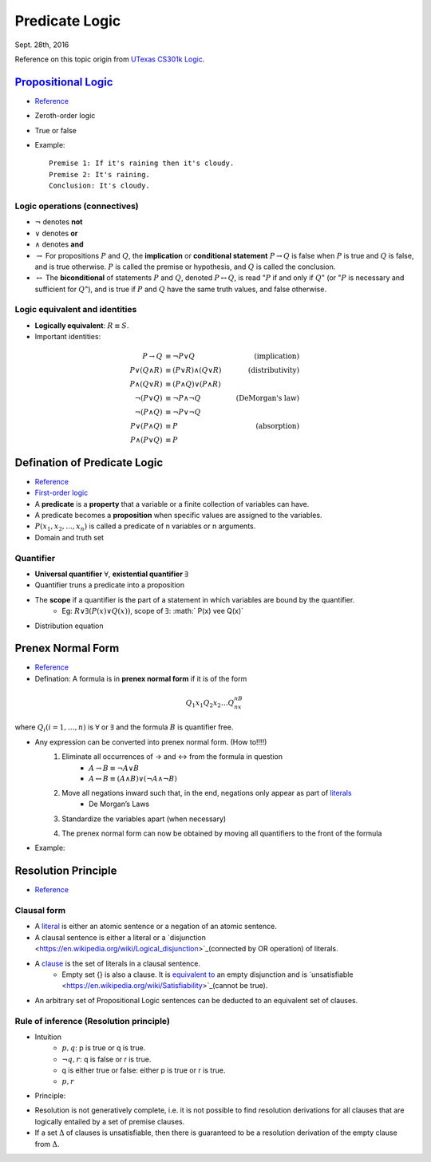 Predicate Logic
=====
Sept. 28th, 2016

Reference on this topic origin from `UTexas CS301k Logic <http://www.cs.utexas.edu/~eberlein/cs301k/cs301ktopics.html>`_.

`Propositional Logic <https://en.wikipedia.org/wiki/Propositional_calculus>`_
-----
* `Reference <http://www.cs.utexas.edu/~eberlein/cs301k/propLogic.pdf>`_
* Zeroth-order logic
* True or false
* Example::

	Premise 1: If it's raining then it's cloudy.
	Premise 2: It's raining.
	Conclusion: It's cloudy.

Logic operations (connectives)
^^^^^
* :math:`\neg` denotes **not**
* :math:`\vee` denotes **or**
* :math:`\wedge` denotes **and**
* :math:`\rightarrow` For propositions :math:`P` and :math:`Q`, the **implication** or **conditional statement** :math:`P\rightarrow Q` is false when :math:`P` is true and :math:`Q` is false, and is true otherwise. :math:`P` is called the premise or hypothesis, and :math:`Q` is called the conclusion.

* :math:`\leftrightarrow` The **biconditional** of statements :math:`P` and :math:`Q`, denoted :math:`P \leftrightarrow Q`, is read ":math:`P` if and only if :math:`Q`" (or ":math:`P` is necessary and sufficient for :math:`Q`"), and is true if :math:`P` and :math:`Q` have the same truth values, and false otherwise.

Logic equivalent and identities
^^^^^
* **Logically equivalent**: :math:`R\equiv S`.
* Important identities:

.. math::

	P \rightarrow Q&\equiv \neg P \vee Q &\text{(implication)}\\
	P \vee (Q \wedge R) &\equiv (P \vee R) \wedge (Q \vee R) &\text{(distributivity)}\\
	P \wedge (Q \vee R) &\equiv (P \wedge Q) \vee (P \wedge R) &\text{} \\
	\neg(P \vee Q) &\equiv \neg P \wedge \neg Q &\text{(DeMorgan's law)}\\
	\neg (P \wedge Q) &\equiv \neg P \vee \neg Q &\text{} \\
	P \vee (P \wedge Q) &\equiv P &\text{(absorption)} \\
	P \wedge (P \vee Q) &\equiv P &\text{}

Defination of Predicate Logic
-----
* `Reference <http://www.cs.utexas.edu/~eberlein/cs301k/predLogic.pdf>`_
* `First-order logic <http://mathworld.wolfram.com/First-OrderLogic.html>`_
* A **predicate** is a **property** that a variable or a finite collection of variables can have.
* A predicate becomes a **proposition** when specific values are assigned to the variables.
* :math:`P(x_1, x_2, ..., x_n)` is called a predicate of n variables or n arguments.
* Domain and truth set

Quantifier
^^^^^
* **Universal quantifier** :math:`\forall`, **existential quantifier** :math:`\exists`
* Quantifier truns a predicate into a proposition
* The **scope** if a quantifier is the part of a statement in which variables are bound by the quantifier.
	* Eg: :math:`R \vee \exists(P(x) \vee Q(x))`, scope of :math:`\exists`: :math:` P(x) \vee Q(x)`
* Distribution equation

.. image:: http://oa5omjl18.bkt.clouddn.com/2016_09_28_a024d27e17fccf08ad134615e5e9d1.png

Prenex Normal Form
-----
* `Reference <http://www.csd.uwo.ca/~lila/prenex.pdf>`_
* Defination: A formula is in **prenex normal form** if it is of the form

.. math::
	Q_1x_1 Q_2x_2 \dots Q_nx_nB

where :math:`Q_i(i = 1, \dots, n)` is :math:`\forall` or :math:`\exists` and the formula :math:`B` is quantifier free.

* Any expression can be converted into prenex normal form. (How to!!!!)
	#. Eliminate all occurrences of → and ↔ from the formula in question
		* :math:`A \rightarrow B \equiv \neg A \vee B`
		* :math:`A \leftrightarrow B \equiv (A \wedge B) \vee (\neg A \wedge \neg B)`
	#. Move all negations inward such that, in the end, negations only appear as part of `literals <https://en.wikipedia.org/wiki/Literal_(mathematical_logic)>`_
		* De Morgan’s Laws
	#. Standardize the variables apart (when necessary)
		.. image:: http://oa5omjl18.bkt.clouddn.com/2016_09_28_89ad976190c6f562aeef42f32522712.png
	#. The prenex normal form can now be obtained by moving all quantifiers to the front of the formula
		.. image:: http://oa5omjl18.bkt.clouddn.com/2016_09_28_d543964ddf96a1b4e5f3b46c4d8f1.png
* Example:
	.. image:: http://oa5omjl18.bkt.clouddn.com/2016_09_29_209dfc97bf5097cfb62d28b76de7bf.png

Resolution Principle
-----
* `Reference <http://logic.stanford.edu/intrologic/notes/chapter_05.html>`_

Clausal form
^^^^^
* A `literal <https://en.wikipedia.org/wiki/Literal_(mathematical_logic)>`_ is either an atomic sentence or a negation of an atomic sentence.
* A clausal sentence is either a literal or a `disjunction <https://en.wikipedia.org/wiki/Logical_disjunction>`_(connected by OR operation) of literals.
* A `clause <https://en.wikipedia.org/wiki/Clause_(logic)>`_ is the set of literals in a clausal sentence.
	* Empty set {} is also a clause. It is `equivalent to <https://en.wikipedia.org/wiki/Logical_equivalence>`_ an empty disjunction and is `unsatisfiable <https://en.wikipedia.org/wiki/Satisfiability>`_(cannot be true).
* An arbitrary set of Propositional Logic sentences can be deducted to an equivalent set of clauses.

Rule of inference (Resolution principle)
^^^^^
* Intuition
	* :math:`{p, q}`:  p is true or q is true.
	* :math:`{\neg q, r}`: q is false or r is true.
	* q is either true or false: either p is true or r is true.
	* :math:`{p, r}`
* Principle:
.. image:: http://oa5omjl18.bkt.clouddn.com/2016_10_01_e43d2c58ecc5298c21341b250bffa9f.png

* Resolution is not generatively complete, i.e. it is not possible to find resolution derivations for all clauses that are logically entailed by a set of premise clauses.
* If a set :math:`\Delta` of clauses is unsatisfiable, then there is guaranteed to be a resolution derivation of the empty clause from :math:`\Delta`.